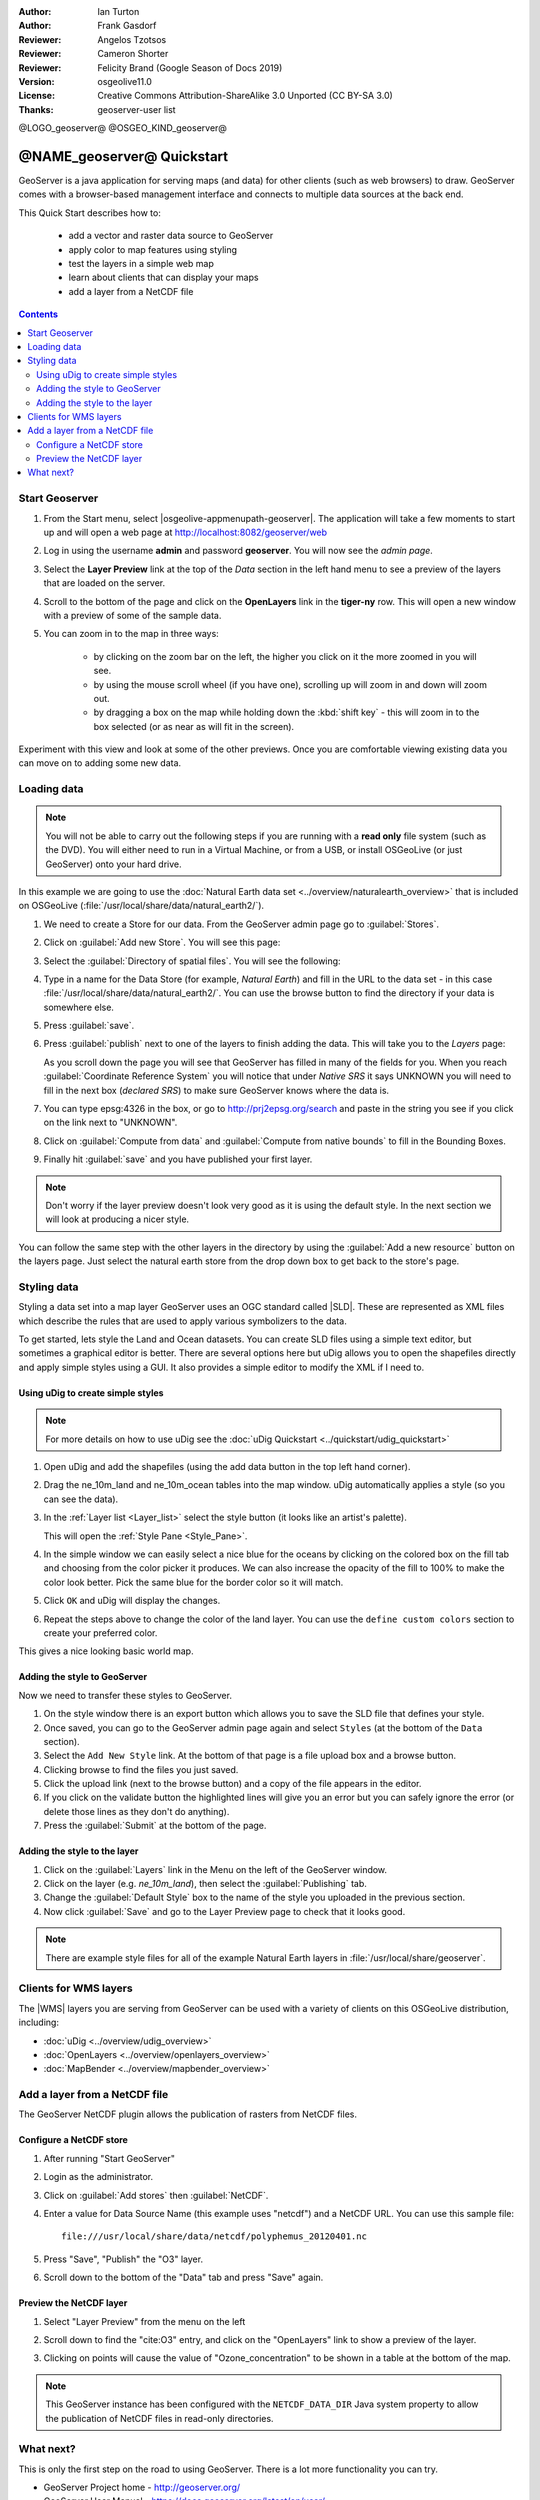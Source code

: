 :Author: Ian Turton
:Author: Frank Gasdorf
:Reviewer: Angelos Tzotsos
:Reviewer: Cameron Shorter
:Reviewer: Felicity Brand (Google Season of Docs 2019)
:Version: osgeolive11.0
:License: Creative Commons Attribution-ShareAlike 3.0 Unported  (CC BY-SA 3.0)
:Thanks: geoserver-user list

@LOGO_geoserver@
@OSGEO_KIND_geoserver@

.. |GS| replace:: GeoServer
.. |UG| replace:: uDig 


********************************************************************************
@NAME_geoserver@ Quickstart
********************************************************************************

GeoServer is a java application for serving maps (and data) for other clients (such as web browsers) to draw. GeoServer comes with a browser-based management interface and connects to multiple data sources at the back end.

This Quick Start describes how to:

  * add a vector and raster data source to GeoServer
  * apply color to map features using styling
  * test the layers in a simple web map
  * learn about clients that can display your maps
  * add a layer from a NetCDF file

.. contents:: Contents
   :local:
  
Start Geoserver
===============

#. From the Start menu, select |osgeolive-appmenupath-geoserver|. The application will take a few moments to start up and will open a web page at http://localhost:8082/geoserver/web 

   .. image:: /images/projects/geoserver/geoserver-login.png
    :scale: 70 %

#. Log in using the username **admin** and password **geoserver**. You will now see the *admin page*.

   .. image:: /images/projects/geoserver/geoserver-welcome.png
    :scale: 70 %

#. Select the **Layer Preview** link at the top of the *Data* section in the left hand menu to see a preview of the layers that are loaded on the server. 
  
   .. image:: /images/projects/geoserver/geoserver-layerpreview.png
    :scale: 70 %

#. Scroll to the bottom of the page and click on the **OpenLayers** link in the **tiger-ny** row. This will open a new window with a preview of some of the sample data. 

   .. image:: /images/projects/geoserver/geoserver-preview.png
    :scale: 70 %
    
#. You can zoom in to the map in three ways:

        * by clicking on the zoom bar on the left, the higher you click on it the more zoomed in you will see.

        * by using the mouse scroll wheel (if you have one), scrolling up will zoom in and down will zoom out.

        * by dragging a box on the map while holding down the :kbd:`shift key` - this will zoom in to the box selected (or as near as will fit in the screen).

Experiment with this view and look at some of the other previews.  Once you are comfortable viewing existing data you can move on to adding some new data.

Loading data
============

.. HB comment: is the following still true? 6.5rc2 worked for me from a DVD+R

.. note::
    You will not be able to carry out the following steps if you are
    running with a **read only** file system (such as the DVD). You
    will either need to run in a Virtual Machine, or from a USB, or install
    OSGeoLive (or just GeoServer) onto your hard drive.

In this example we are going to use the :doc:`Natural Earth data set <../overview/naturalearth_overview>`
that is included on OSGeoLive (:file:`/usr/local/share/data/natural_earth2/`).

#. We need to create a Store for our data. From the |GS| admin page go to :guilabel:`Stores`.
#. Click on :guilabel:`Add new Store`. You will see this page:

   .. image:: /images/projects/geoserver/geoserver-newstore.png
      :scale: 70 %
      :align: center
      :alt: The New Store page

#. Select the :guilabel:`Directory of spatial files`. You will see the following: 

   .. image:: /images/projects/geoserver/geoserver-new-vector.png
      :scale: 70 %
      :align: center
      :alt: Filling in the New Store page

#. Type in a name for the Data Store (for example, *Natural Earth*) and fill in the URL to the data set - in this case :file:`/usr/local/share/data/natural_earth2/`. You can use the browse button to find the directory if your data is somewhere else. 
#. Press :guilabel:`save`.

   .. image:: /images/projects/geoserver/geoserver-naturalearth.png
      :align: center 
      :scale: 70 %
      :alt: The Natural Earth Datastore

#. Press :guilabel:`publish` next to one of the layers to finish adding the data. This will take you to the *Layers* page:

   .. image:: /images/projects/geoserver/geoserver-publish.png
      :align: center
      :scale: 70 %
      :alt: The layer publishing page

   As you scroll down the page you will see that |GS| has filled in many of the fields for you. When you reach :guilabel:`Coordinate Reference System` you will notice that under *Native SRS* it says UNKNOWN you will need to fill in the next box (*declared SRS*) to make sure |GS| knows where the data is. 

#. You can type epsg:4326 in the box, or go to `http://prj2epsg.org/search <http://prj2epsg.org/search>`_ and paste in the string you see if you click on the link next to "UNKNOWN".
#. Click on :guilabel:`Compute from data` and :guilabel:`Compute from native bounds` to fill in the Bounding Boxes. 
#. Finally hit :guilabel:`save` and you have published your first layer.

.. note::
    Don't worry if the layer preview doesn't look very good as it is using the default style. In the next section we will look at producing a nicer style.

You can follow the same step with the other layers in the directory by using the :guilabel:`Add a new resource` button on the layers page. Just select the natural earth store from the drop down box to get back to the store's page.

Styling data
============

Styling a data set into a map layer |GS| uses an OGC standard called |SLD|. These are represented as XML files which describe the rules that are used to apply various symbolizers to the data.

To get started, lets style the Land and Ocean datasets. 
You can create SLD files using a simple text editor, but sometimes a graphical editor is better. There are several options here but |UG| allows you to open the shapefiles directly and apply simple styles using a GUI. It also provides a simple editor to modify the XML if I need to. 

Using |UG| to create simple styles
----------------------------------

.. note::

   For more details on how to use |UG| see the :doc:`uDig Quickstart <../quickstart/udig_quickstart>`

#. Open |UG| and add the shapefiles (using the add data button in the top left hand corner). 
#. Drag the ne_10m_land and ne_10m_ocean tables into the map window. |UG| automatically applies a style (so you can see the data).

   .. image:: /images/projects/geoserver/geoserver-udig_startup.png
     :align: center
     :scale: 70 %
     :alt: Default Styling in uDig

#. In the :ref:`Layer list <Layer_list>` select the style button (it looks like an artist's palette). 

   .. _Layer_list:
   .. image:: /images/projects/geoserver/geoserver-layer-chooser.png
     :align: center
     :scale: 70 %
     :alt: The Layer list window

   This will open the :ref:`Style Pane <Style_Pane>`. 
#. In the simple window we can easily select a nice blue for the oceans by clicking on the colored box on the fill tab and choosing from the color picker it produces. We can also increase the opacity of the fill to 100% to make the color look better. Pick the same blue for the border color so it will match.

   .. _Style_Pane:
   .. image:: /images/projects/geoserver/geoserver-style-pane.png
     :align: center
     :scale: 70 %
     :alt: The Style Pane 

#. Click ``OK`` and |UG| will display the changes. 

   .. image:: /images/projects/geoserver/geoserver-blue-ocean.png
     :align: center
     :scale: 70 %
     :alt: Blue Oceans

#. Repeat the steps above to change the color of the land layer. You can use the ``define custom colors`` section to create your preferred color.

   .. image:: /images/projects/geoserver/geoserver-custom-colour.png
     :align: center
     :scale: 70 %
     :alt: Defining a nicer land color

This gives a nice looking basic world map.

.. image:: /images/projects/geoserver/geoserver-basic-world.png
   :align: center
   :scale: 70 %
   :alt: A basic word map

Adding the style to GeoServer
-----------------------------

Now we need to transfer these styles to |GS|.

#. On the style window there is an export button which allows you to save the SLD file that defines your style. 
#. Once saved, you can go to the |GS| admin page again and select ``Styles`` (at the bottom of the ``Data`` section). 
#. Select the ``Add New Style`` link. At the bottom of that page is a file upload box and a browse button. 
#. Clicking browse to find the files you just saved. 
#. Click the upload link (next to the browse button) and a copy of the file appears in the editor. 
#. If you click on the validate button the highlighted lines will give you an error but you can safely ignore the error (or delete those lines as they don't do anything).
#. Press the :guilabel:`Submit` at the bottom of the page.

.. image:: /images/projects/geoserver/geoserver-add-style.png
   :align: center
   :scale: 70 %
   :alt: Adding a Style to GeoServer


Adding the style to the layer
-----------------------------

#. Click on the :guilabel:`Layers` link in the Menu on the left of the |GS| window. 
#. Click on the layer (e.g. *ne_10m_land*), then select the :guilabel:`Publishing` tab.
#. Change the :guilabel:`Default Style` box to the name of the style you uploaded in the previous section.
#. Now click :guilabel:`Save` and go to the Layer Preview page to check that it looks good.


.. note:: There are example style files for all of the example Natural Earth layers in :file:`/usr/local/share/geoserver`. 

.. TBD (needs more memory)
    Adding a Raster
    ===============

    In the Natural Earth folder is a folder :file:`HYP_50M_SR_W` which
    contains a raster image. You can serve this up in |GS| directly by
    going to the stores page and selecting :menuselection:`New Stores --> World Image` 
    and type
    :file:`/home/user/data/natural_earth2/HYP_50M_SR_W.tif`
    into the :guilabel:`URL` box.

    .. image:: /images/projects/geoserver/geoserver-raster.png
        :align: center
        :scale: 70 %
        :alt: Adding a Raster

    The click :guilabel:`Save` this will take you to the *New Layers
    Chooser* then click publish and :guilabel:`Save` to finish adding the
    raster. If you go to the Layers Preview page you
    can see the new image. 

Clients for WMS layers
================================================================================

The |WMS| layers you are serving from |GS| can be used with a variety of clients on this OSGeoLive distribution, including: 

* :doc:`uDig <../overview/udig_overview>`
* :doc:`OpenLayers <../overview/openlayers_overview>`
* :doc:`MapBender <../overview/mapbender_overview>`

Add a layer from a NetCDF file
===============================

The GeoServer NetCDF plugin allows the publication of rasters from NetCDF files.

Configure a NetCDF store
------------------------

#. After running "Start GeoServer"
#. Login as the administrator.
#. Click on :guilabel:`Add stores` then :guilabel:`NetCDF`. 
#. Enter a value for Data Source Name (this example uses "netcdf") and a NetCDF URL. You can use this sample file::

    file:///usr/local/share/data/netcdf/polyphemus_20120401.nc

#. Press "Save", "Publish" the "O3" layer.
#. Scroll down to the bottom of the "Data" tab and press "Save" again.

    .. image:: /images/projects/geoserver/geoserver-netcdf-store.png
        :align: center
        :scale: 100 %
        :alt: Adding a NetCDF store

Preview the NetCDF layer
------------------------

#. Select "Layer Preview" from the menu on the left
#. Scroll down to find the "cite:O3" entry, and click on the "OpenLayers" link to show a preview of the layer. 
#. Clicking on points will cause the value of "Ozone_concentration" to be shown in a table at the bottom of the map.

    .. image:: /images/projects/geoserver/geoserver-netcdf-preview.png
        :align: center
        :scale: 100 %
        :alt: OpenLayers preview of a NetCDF layer

.. note::
    This GeoServer instance has been configured with the ``NETCDF_DATA_DIR`` Java system property to allow the publication of NetCDF files in read-only directories.

What next?
==========

This is only the first step on the road to using GeoServer. There is a lot more functionality you can try.

* GeoServer Project home - http://geoserver.org/

* GeoServer User Manual - https://docs.geoserver.org/latest/en/user/

* GeoServer Tutorials - https://docs.geoserver.org/latest/en/user/tutorials/index.html

* GeoServer Styling Workshop - https://docs.geoserver.org/latest/en/user/styling/workshop/index.html

